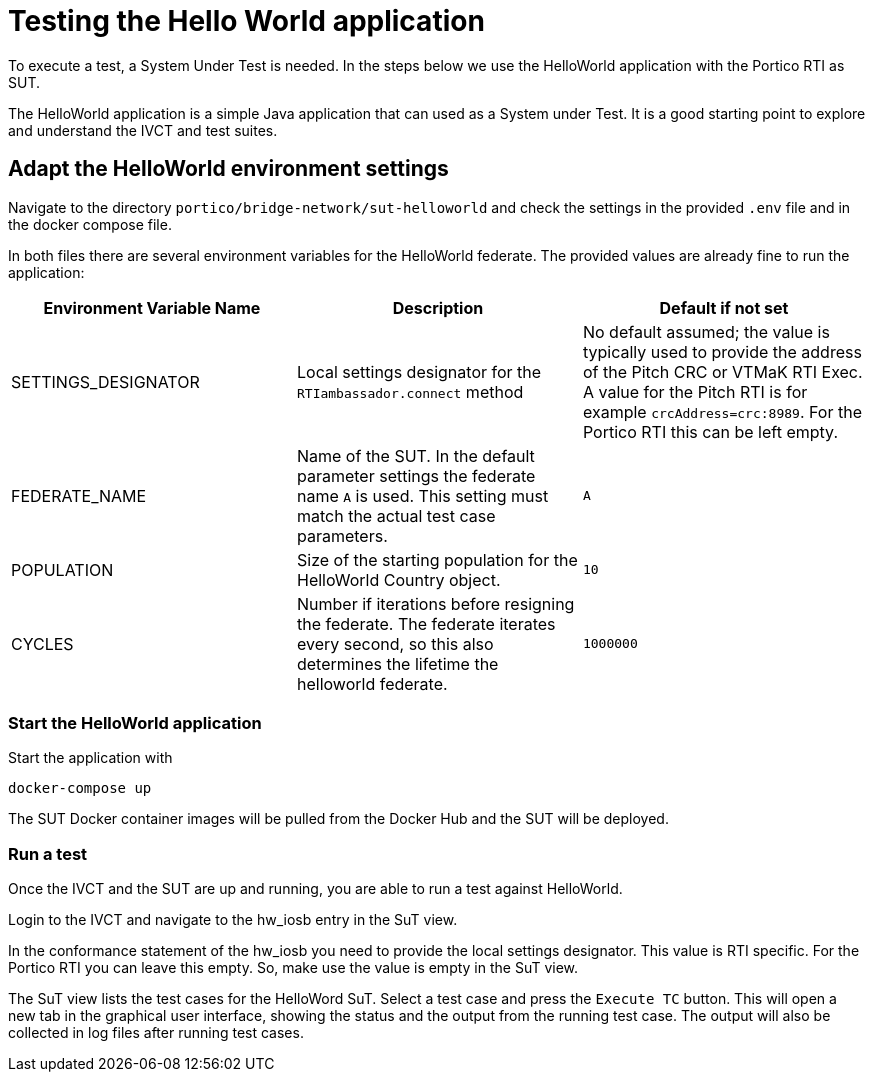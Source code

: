 = Testing the Hello World application

To execute a test, a System Under Test is needed. In the steps below we use the HelloWorld application with the Portico RTI as
SUT.

The HelloWorld application is a simple Java application that can used as a System under Test. It is a good starting point to explore and understand the IVCT and test suites.

== Adapt the HelloWorld environment settings

Navigate to the directory `portico/bridge-network/sut-helloworld` and check the settings in the provided `.env` file and in the docker compose file.

In both files there are several environment variables for the HelloWorld federate. The provided values are already fine to run the application:

|===
| Environment Variable Name  | Description | Default if not set

| SETTINGS_DESIGNATOR        | Local settings designator for the `RTIambassador.connect` method   |No default assumed; the value is typically used to provide the address of the Pitch CRC or VTMaK RTI Exec. A value for the Pitch RTI is for example `crcAddress=crc:8989`. For the Portico RTI this can be left empty.
| FEDERATE_NAME              | Name of the SUT. In the default parameter settings the federate name `A` is used. This setting must match the actual test case parameters.  | `A`
| POPULATION                 | Size of the starting population for the HelloWorld Country object.   | `10`
| CYCLES                     | Number if iterations before resigning the federate. The federate iterates every second, so this also determines the lifetime the helloworld federate.    | `1000000`
|===

=== Start the HelloWorld application

Start the application with

 docker-compose up

The SUT Docker container images will be pulled from the Docker Hub and the SUT will be deployed.

=== Run a test

Once the IVCT and the SUT are up and running, you are able to run a test against HelloWorld.

Login to the IVCT and navigate to the hw_iosb entry in the SuT view.

In the conformance statement of the hw_iosb you need to provide the local settings designator. This value is RTI specific. For the Portico RTI you can leave this empty. So, make use the value is empty in the SuT view.

The SuT view lists the test cases for the HelloWord SuT. Select a test case and press the `Execute TC` button. This will open a new tab in the graphical user interface, showing the status and the output from the running test case. The output will also be collected in log files after running test cases.
